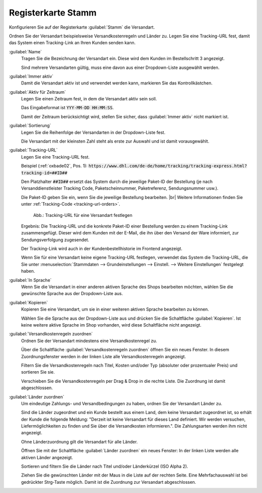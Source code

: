 ﻿Registerkarte Stamm
===================

Konfigurieren Sie auf der Registerkarte :guilabel:`Stamm` die Versandart.

Ordnen Sie der Versandart beispielsweise Versandkostenregeln und Länder zu. Legen Sie eine Tracking-URL fest, damit das System einen Tracking-Link an Ihren Kunden senden kann.

.. image:: ../../media/screenshots/oxbade01.png
   :alt: Versandarten - Registerkarte Stamm
   :height: 339
   :width: 650

:guilabel:`Name`
   Tragen Sie die Bezeichnung der Versandart ein. Diese wird dem Kunden im Bestellschritt 3 angezeigt.

   Sind mehrere Versandarten gültig, muss eine davon aus einer Dropdown-Liste ausgewählt werden.

:guilabel:`Immer aktiv`
   Damit die Versandart aktiv ist und verwendet werden kann, markieren Sie das Kontrollkästchen.

:guilabel:`Aktiv für Zeitraum`
   Legen Sie einen Zeitraum fest, in dem die Versandart aktiv sein soll.

   Das Eingabeformat ist :code:`YYY-MM-DD HH:MM:SS`.

   Damit der Zeitraum berücksichtigt wird, stellen Sie sicher, dass :guilabel:`Immer aktiv` nicht markiert ist.

:guilabel:`Sortierung`
   Legen Sie die Reihenfolge der Versandarten in der Dropdown-Liste fest.

   Die Versandart mit der kleinsten Zahl steht als erste zur Auswahl und ist damit vorausgewählt.

.. _tracking-url-shipping-method:

:guilabel:`Tracking-URL`
   Legen Sie eine Tracking-URL fest.

   Beispiel (:ref:`oxbade02`, Pos. 1): :code:`https://www.dhl.com/de-de/home/tracking/tracking-express.html?tracking-id=##ID##`

   Den Platzhalter :code:`##ID##` ersetzt das System durch die jeweilige Paket-ID der Bestellung (je nach Versanddienstleister Tracking Code, Paketscheinnummer, Paketreferenz, Sendungsnummer usw.).

   Die Paket-ID geben Sie ein, wenn Sie die jeweilige Bestellung bearbeiten.
   |br|
   Weitere Informationen finden Sie unter :ref:`Tracking-Code <tracking-url-orders>`.

   .. _oxbade02:

   .. figure:: ../../media/screenshots/oxbade02.png
      :alt: Tracking-URL für eine Versandart festlegen
      :width: 650
      :class: with-shadow

      Abb.: Tracking-URL für eine Versandart festlegen

   Ergebnis: Die Tracking-URL und die konkrete Paket-ID einer Bestellung werden zu einem Tracking-Link zusammengefügt. Dieser wird dem Kunden mit der E-Mail, die ihn über den Versand der Ware informiert, zur Sendungsverfolgung zugesendet.

   Der Tracking-Link wird auch in der Kundenbestellhistorie im Frontend angezeigt.

   Wenn Sie für eine Versandart keine eigene Tracking-URL festlegen, verwendet das System die Tracking-URL, die Sie unter :menuselection:`Stammdaten --> Grundeinstellungen --> Einstell. --> Weitere Einstellungen` festgelegt haben.

   .. todo: #tbd: create Ref

:guilabel:`In Sprache`
   Wenn Sie die Versandart in einer anderen aktiven Sprache des Shops bearbeiten möchten, wählen Sie die gewünschte Sprache aus der Dropdown-Liste aus.

:guilabel:`Kopieren`
   Kopieren Sie eine Versandart, um sie in einer weiteren aktiven Sprache bearbeiten zu können.

   Wählen Sie die Sprache aus der Dropdown-Liste aus und drücken Sie die Schaltfläche :guilabel:`Kopieren`. Ist keine weitere aktive Sprache im Shop vorhanden, wird diese Schaltfläche nicht angezeigt.

:guilabel:`Versandkostenregeln zuordnen`
   Ordnen Sie der Versandart mindestens eine Versandkostenregel zu.

   Über die Schaltfläche :guilabel:`Versandkostenregeln zuordnen` öffnen Sie ein neues Fenster. In diesem Zuordnungsfenster werden in der linken Liste alle Versandkostenregeln angezeigt.

   Filtern Sie die Versandkostenregeln nach Titel, Kosten und/oder Typ (absoluter oder prozentualer Preis) und sortieren Sie sie.

   Verschieben Sie die Versandkostenregeln per Drag \& Drop in die rechte Liste. Die Zuordnung ist damit abgeschlossen.

:guilabel:`Länder zuordnen`
   Um eindeutige Zahlungs- und Versandbedingungen zu haben, ordnen Sie der Versandart Länder zu.

   Sind die Länder zugeordnet und ein Kunde bestellt aus einem Land, dem keine Versandart zugeordnet ist, so erhält der Kunde die folgende Meldung: \"Derzeit ist keine Versandart für dieses Land definiert. Wir werden versuchen, Liefermöglichkeiten zu finden und Sie über die Versandkosten informieren.\". Die Zahlungsarten werden ihm nicht angezeigt.

   Ohne Länderzuordnung gilt die Versandart für alle Länder.

   Öffnen Sie mit der Schaltfläche :guilabel:`Länder zuordnen` ein neues Fenster: In der linken Liste werden alle aktiven Länder angezeigt.

   Sortieren und filtern Sie die Länder nach Titel und/oder Länderkürzel (ISO Alpha 2).

   Ziehen Sie die gewünschten Länder mit der Maus in die Liste auf der rechten Seite. Eine Mehrfachauswahl ist bei gedrückter Strg-Taste möglich. Damit ist die Zuordnung zur Versandart abgeschlossen.


.. Intern: oxbade, Status:, F1: deliveryset_main.html